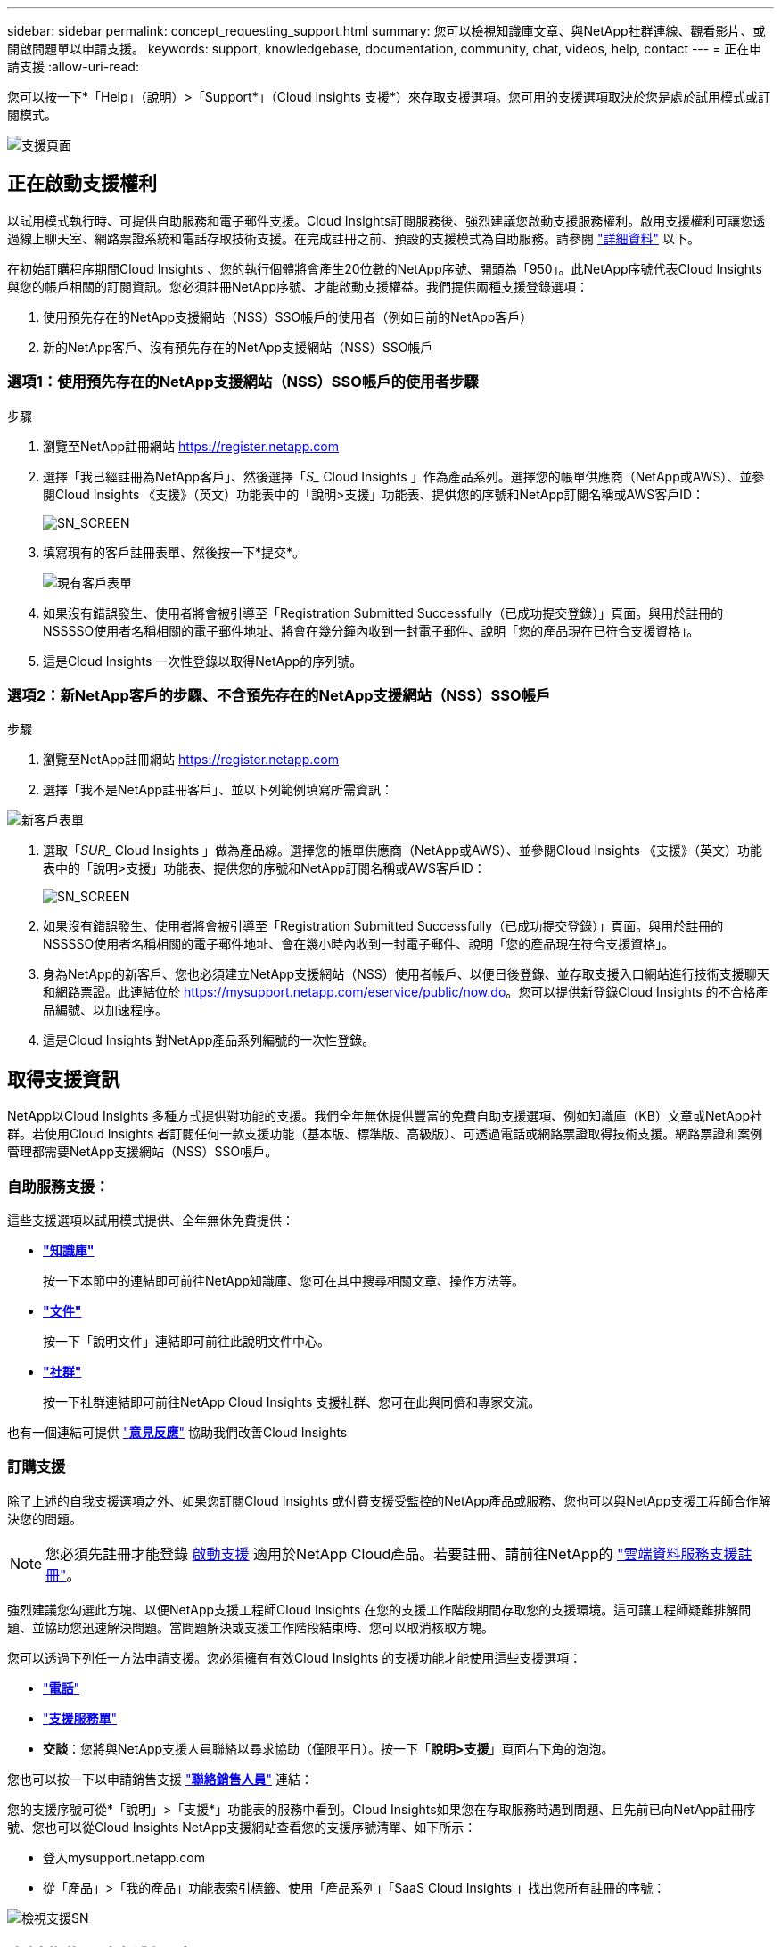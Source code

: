 ---
sidebar: sidebar 
permalink: concept_requesting_support.html 
summary: 您可以檢視知識庫文章、與NetApp社群連線、觀看影片、或開啟問題單以申請支援。 
keywords: support, knowledgebase, documentation, community, chat, videos, help, contact 
---
= 正在申請支援
:allow-uri-read: 



toc::[]
您可以按一下*「Help」（說明）>「Support*」（Cloud Insights 支援*）來存取支援選項。您可用的支援選項取決於您是處於試用模式或訂閱模式。

image:SupportPageWithLearningCenter.png["支援頁面"]



== 正在啟動支援權利

以試用模式執行時、可提供自助服務和電子郵件支援。Cloud Insights訂閱服務後、強烈建議您啟動支援服務權利。啟用支援權利可讓您透過線上聊天室、網路票證系統和電話存取技術支援。在完成註冊之前、預設的支援模式為自助服務。請參閱 link:#obtaining-support-information["詳細資料"] 以下。

在初始訂購程序期間Cloud Insights 、您的執行個體將會產生20位數的NetApp序號、開頭為「950」。此NetApp序號代表Cloud Insights 與您的帳戶相關的訂閱資訊。您必須註冊NetApp序號、才能啟動支援權益。我們提供兩種支援登錄選項：

. 使用預先存在的NetApp支援網站（NSS）SSO帳戶的使用者（例如目前的NetApp客戶）
. 新的NetApp客戶、沒有預先存在的NetApp支援網站（NSS）SSO帳戶




=== 選項1：使用預先存在的NetApp支援網站（NSS）SSO帳戶的使用者步驟

.步驟
. 瀏覽至NetApp註冊網站 https://register.netapp.com[]
. 選擇「我已經註冊為NetApp客戶」、然後選擇「_S__ Cloud Insights 」作為產品系列。選擇您的帳單供應商（NetApp或AWS）、並參閱Cloud Insights 《支援》（英文）功能表中的「說明>支援」功能表、提供您的序號和NetApp訂閱名稱或AWS客戶ID：
+
image:SupportPage_SN_Section-NA.png["SN_SCREEN"]

. 填寫現有的客戶註冊表單、然後按一下*提交*。
+
image:ExistingCustomerRegExample.png["現有客戶表單"]

. 如果沒有錯誤發生、使用者將會被引導至「Registration Submitted Successfully（已成功提交登錄）」頁面。與用於註冊的NSSSSO使用者名稱相關的電子郵件地址、將會在幾分鐘內收到一封電子郵件、說明「您的產品現在已符合支援資格」。
. 這是Cloud Insights 一次性登錄以取得NetApp的序列號。




=== 選項2：新NetApp客戶的步驟、不含預先存在的NetApp支援網站（NSS）SSO帳戶

.步驟
. 瀏覽至NetApp註冊網站 https://register.netapp.com[]
. 選擇「我不是NetApp註冊客戶」、並以下列範例填寫所需資訊：


image:NewCustomerRegExample.png["新客戶表單"]

. 選取「_SUR__ Cloud Insights 」做為產品線。選擇您的帳單供應商（NetApp或AWS）、並參閱Cloud Insights 《支援》（英文）功能表中的「說明>支援」功能表、提供您的序號和NetApp訂閱名稱或AWS客戶ID：
+
image:SupportPage_SN_Section-NA.png["SN_SCREEN"]

. 如果沒有錯誤發生、使用者將會被引導至「Registration Submitted Successfully（已成功提交登錄）」頁面。與用於註冊的NSSSSO使用者名稱相關的電子郵件地址、會在幾小時內收到一封電子郵件、說明「您的產品現在符合支援資格」。
. 身為NetApp的新客戶、您也必須建立NetApp支援網站（NSS）使用者帳戶、以便日後登錄、並存取支援入口網站進行技術支援聊天和網路票證。此連結位於 https://mysupport.netapp.com/eservice/public/now.do[]。您可以提供新登錄Cloud Insights 的不合格產品編號、以加速程序。
. 這是Cloud Insights 對NetApp產品系列編號的一次性登錄。




== 取得支援資訊

NetApp以Cloud Insights 多種方式提供對功能的支援。我們全年無休提供豐富的免費自助支援選項、例如知識庫（KB）文章或NetApp社群。若使用Cloud Insights 者訂閱任何一款支援功能（基本版、標準版、高級版）、可透過電話或網路票證取得技術支援。網路票證和案例管理都需要NetApp支援網站（NSS）SSO帳戶。



=== 自助服務支援：

這些支援選項以試用模式提供、全年無休免費提供：

* *link:https://mysupport.netapp.com/site/search?q=cloud%20insights&offset=0&searchType=Manual&autocorrect=true&origin=CI_Suppport_KB&filter=%28content_type%3D%3D%22knowledgebase%22;product%3D%3D%22Cloud%20Insights%22%29["知識庫"]*
+
按一下本節中的連結即可前往NetApp知識庫、您可在其中搜尋相關文章、操作方法等。



* *link:https://docs.netapp.com/us-en/cloudinsights/["文件"]*
+
按一下「說明文件」連結即可前往此說明文件中心。

* *link:https://mysupport.netapp.com/site/search?q=cloud%20insights&offset=0&searchType=Manual&autocorrect=true&origin=CI_Support_Community&filter=%28content_type%3D%3D%22community%22;product%3D%3D%22Cloud%20Insights%22%29["社群"]*
+
按一下社群連結即可前往NetApp Cloud Insights 支援社群、您可在此與同儕和專家交流。



也有一個連結可提供 link:mailto:ng-cloudinsights-customerfeedback@netapp.com["*意見反應*"] 協助我們改善Cloud Insights



=== 訂購支援

除了上述的自我支援選項之外、如果您訂閱Cloud Insights 或付費支援受監控的NetApp產品或服務、您也可以與NetApp支援工程師合作解決您的問題。


NOTE: 您必須先註冊才能登錄 <<Activating support entitlement and accessing support,啟動支援>> 適用於NetApp Cloud產品。若要註冊、請前往NetApp的 link:https://register.netapp.com["雲端資料服務支援註冊"]。

強烈建議您勾選此方塊、以便NetApp支援工程師Cloud Insights 在您的支援工作階段期間存取您的支援環境。這可讓工程師疑難排解問題、並協助您迅速解決問題。當問題解決或支援工作階段結束時、您可以取消核取方塊。

您可以透過下列任一方法申請支援。您必須擁有有效Cloud Insights 的支援功能才能使用這些支援選項：

* link:https://www.netapp.com/us/contact-us/support.aspx["*電話*"]
* link:https://mysupport.netapp.com/portal?_nfpb=true&_st=initialPage=true&_pageLabel=submitcase["*支援服務單*"]
* *交談*：您將與NetApp支援人員聯絡以尋求協助（僅限平日）。按一下「*說明>支援*」頁面右下角的泡泡。


您也可以按一下以申請銷售支援 link:https://www.netapp.com/us/forms/sales-inquiry/cloud-insights-sales-inquiries.aspx["*聯絡銷售人員*"] 連結：

您的支援序號可從*「說明」>「支援*」功能表的服務中看到。Cloud Insights如果您在存取服務時遇到問題、且先前已向NetApp註冊序號、您也可以從Cloud Insights NetApp支援網站查看您的支援序號清單、如下所示：

* 登入mysupport.netapp.com
* 從「產品」>「我的產品」功能表索引標籤、使用「產品系列」「SaaS Cloud Insights 」找出您所有註冊的序號：


image:Support_View_SN.png["檢視支援SN"]



== 資料收集器支援對照表Cloud Insights

您可以在中檢視或下載支援的資料收集器相關資訊與詳細資料 link:CloudInsightsDataCollectorSupportMatrix.pdf["* Cloud Insights 《資料收集器支援對照表》*、角色=「外部」"]。



=== 學習中心

無論您的訂閱內容為何、*說明>支援*都會連結至多項NetApp University課程、協助您充分發揮Cloud Insights 效益。歡迎查看！
